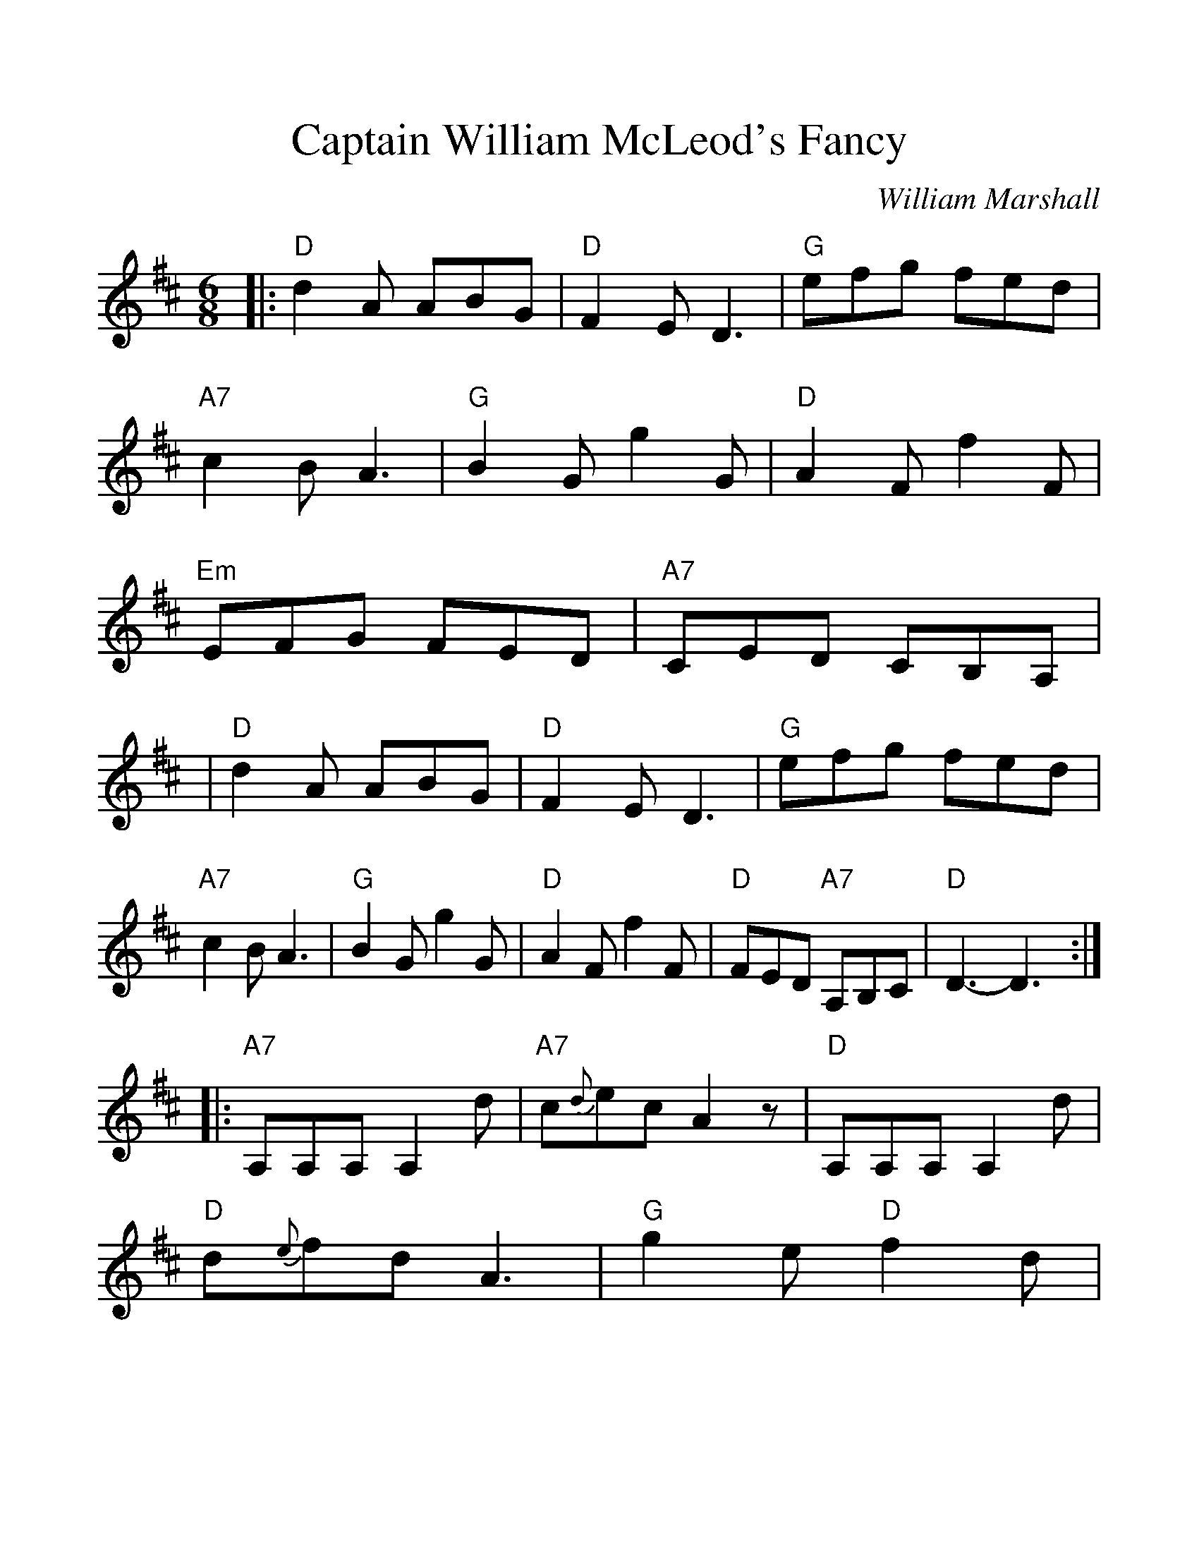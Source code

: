 %%scale 1.15
X: 1
T:Captain William McLeod's Fancy
C:William Marshall
B:Pinewoods Scottish Music Collection [Alternates] (1986)
B:Paddledoo Collectioon
Z:2006 John Chambers <jc@trillian.mit.edu>
M:6/8
L:1/8
F:http://trillian.mit.edu/~jc/music/abc/Scotland/CaptainWilliamMcLeodsFancy_F.abc	 2006-12-21 21:09:24 UT
K:D
|: "D"d2A ABG | "D"F2E D3 \
| "G"efg fed | "A7"c2B A3 \
| "G"B2G g2G | "D"A2F f2F \
| "Em"EFG FED | "A7"CED CB,A, |
| "D"d2A ABG | "D"F2E D3 \
| "G"efg fed | "A7"c2B A3 \
| "G"B2G g2G | "D"A2F f2F \
| "D"FED "A7"A,B,C | "D"D3- D3 :|
|:"A7"A,A,A, A,2d | "A7"c{d}ec A2z \
| "D"A,A,A, A,2d | "D"d{e}fd A3 \
| "G"g2e "D"f2d | "A7"e2c "D"d2A \
| "G"BAG "A7"FGE | "D"D3- D3 :|
